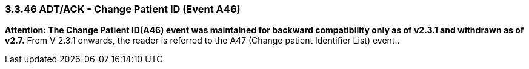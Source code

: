 === 3.3.46 ADT/ACK - Change Patient ID (Event A46)

*Attention: The Change Patient ID(A46) event was maintained for backward compatibility only as of v2.3.1 and withdrawn as of v2.7.* From V 2.3.1 onwards, the reader is referred to the A47 (Change patient Identifier List) event..

